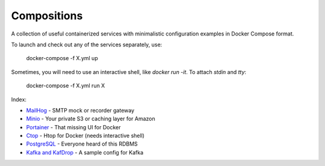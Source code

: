 ------------
Compositions
------------

A collection of useful containerized services with minimalistic configuration examples in Docker Compose format.

To launch and check out any of the services separately, use:

..

  docker-compose -f X.yml up

Sometimes, you will need to use an interactive shell, like `docker run -it`. To attach `stdin` and `tty`:

..

  docker-compose -f X.yml run X

Index:

* `MailHog <mailhog.yml>`_ - SMTP mock or recorder gateway
* `Minio <minio.yml>`_ - Your private S3 or caching layer for Amazon
* `Portainer <portainer.yml>`_ - That missing UI for Docker
* `Ctop <ctop.yml>`_ - Htop for Docker (needs interactive shell)
* `PostgreSQL <postgres.yml>`_ - Everyone heard of this RDBMS
* `Kafka and KafDrop <kafka.yml>`_ - A sample config for Kafka
